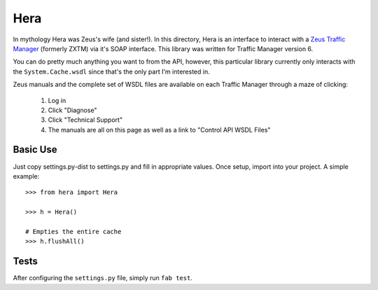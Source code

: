 Hera
====

In mythology Hera was Zeus's wife (and sister!).  In this directory, Hera is an
interface to interact with a `Zeus Traffic Manager`_ (formerly ZXTM) via it's
SOAP interface.  This library was written for Traffic Manager version 6.

You can do pretty much anything you want to from the API, however, this
particular library currently only interacts with the ``System.Cache.wsdl`` since
that's the only part I'm interested in.

Zeus manuals and the complete set of WSDL files are available on each Traffic
Manager through a maze of clicking:

    1) Log in
    2) Click "Diagnose"
    3) Click "Technical Support"
    4) The manuals are all on this page as well as a link to "Control API WSDL Files"


Basic Use
---------
Just copy settings.py-dist to settings.py and fill in appropriate values.  Once
setup, import into your project.  A simple example::

    >>> from hera import Hera

    >>> h = Hera()

    # Empties the entire cache
    >>> h.flushAll()


Tests
-----

After configuring the ``settings.py`` file, simply run ``fab test``.


.. _Zeus Traffic Manager: http://www.zeus.com/
